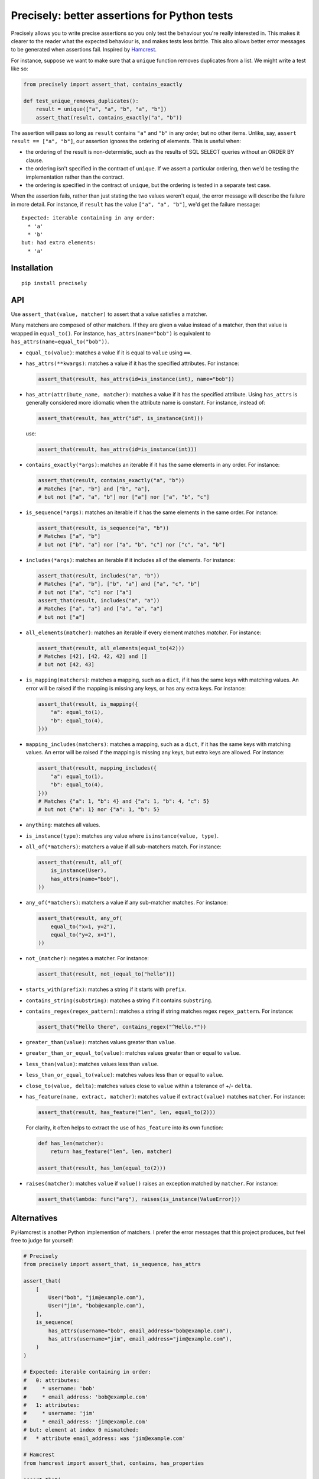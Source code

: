 Precisely: better assertions for Python tests
=============================================

Precisely allows you to write precise assertions so you only test the behaviour you're really interested in.
This makes it clearer to the reader what the expected behaviour is,
and makes tests less brittle.
This also allows better error messages to be generated when assertions fail.
Inspired by Hamcrest_.

.. _Hamcrest: http://hamcrest.org

For instance, suppose we want to make sure that a ``unique`` function removes duplicates from a list.
We might write a test like so:

.. code:: python

    from precisely import assert_that, contains_exactly

    def test_unique_removes_duplicates():
        result = unique(["a", "a", "b", "a", "b"])
        assert_that(result, contains_exactly("a", "b"))

The assertion will pass so long as ``result`` contains ``"a"`` and ``"b"`` in any order,
but no other items.
Unlike, say, ``assert result == ["a", "b"]``, our assertion ignores the ordering of elements.
This is useful when:

* the ordering of the result is non-determistic,
  such as the results of SQL SELECT queries without an ORDER BY clause.

* the ordering isn't specified in the contract of ``unique``.
  If we assert a particular ordering, then we'd be testing the implementation rather than the contract.

* the ordering is specified in the contract of ``unique``,
  but the ordering is tested in a separate test case.

When the assertion fails,
rather than just stating the two values weren't equal,
the error message will describe the failure in more detail.
For instance, if ``result`` has the value ``["a", "a", "b"]``,
we'd get the failure message::

    Expected: iterable containing in any order:
      * 'a'
      * 'b'
    but: had extra elements:
      * 'a'

Installation
------------

::

    pip install precisely

API
---

Use ``assert_that(value, matcher)`` to assert that a value satisfies a matcher.

Many matchers are composed of other matchers.
If they are given a value instead of a matcher,
then that value is wrapped in ``equal_to()``.
For instance, ``has_attrs(name="bob")`` is equivalent to ``has_attrs(name=equal_to("bob"))``.

* ``equal_to(value)``: matches a value if it is equal to ``value`` using ``==``.

* ``has_attrs(**kwargs)``: matches a value if it has the specified attributes.
  For instance:

  .. code:: python

      assert_that(result, has_attrs(id=is_instance(int), name="bob"))

* ``has_attr(attribute_name, matcher)``: matches a value if it has the specified attribute.
  Using ``has_attrs`` is generally considered more idiomatic when the attribute name is constant.
  For instance, instead of:

  .. code:: python

      assert_that(result, has_attr("id", is_instance(int)))

  use:

  .. code:: python

      assert_that(result, has_attrs(id=is_instance(int)))

* ``contains_exactly(*args)``: matches an iterable if it has the same elements in any order.
  For instance:

  .. code:: python

      assert_that(result, contains_exactly("a", "b"))
      # Matches ["a", "b"] and ["b", "a"],
      # but not ["a", "a", "b"] nor ["a"] nor ["a", "b", "c"]

* ``is_sequence(*args)``: matches an iterable if it has the same elements in the same order.
  For instance:

  .. code:: python

      assert_that(result, is_sequence("a", "b"))
      # Matches ["a", "b"]
      # but not ["b", "a"] nor ["a", "b", "c"] nor ["c", "a", "b"]

* ``includes(*args)``: matches an iterable if it includes all of the elements.
  For instance:

  .. code:: python

      assert_that(result, includes("a", "b"))
      # Matches ["a", "b"], ["b", "a"] and ["a", "c", "b"]
      # but not ["a", "c"] nor ["a"]
      assert_that(result, includes("a", "a"))
      # Matches ["a", "a"] and ["a", "a", "a"]
      # but not ["a"]

* ``all_elements(matcher)``: matches an iterable if every element matches `matcher`.
  For instance:

  .. code:: python

      assert_that(result, all_elements(equal_to(42)))
      # Matches [42], [42, 42, 42] and []
      # but not [42, 43]

* ``is_mapping(matchers)``: matches a mapping, such as a ``dict``, if it has the same keys with matching values.
  An error will be raised if the mapping is missing any keys, or has any extra keys.
  For instance:

  .. code:: python

      assert_that(result, is_mapping({
          "a": equal_to(1),
          "b": equal_to(4),
      }))

* ``mapping_includes(matchers)``: matches a mapping, such as a ``dict``, if it has the same keys with matching values.
  An error will be raised if the mapping is missing any keys, but extra keys are allowed.
  For instance:

  .. code:: python

      assert_that(result, mapping_includes({
          "a": equal_to(1),
          "b": equal_to(4),
      }))
      # Matches {"a": 1, "b": 4} and {"a": 1, "b": 4, "c": 5}
      # but not {"a": 1} nor {"a": 1, "b": 5}

* ``anything``: matches all values.

* ``is_instance(type)``: matches any value where ``isinstance(value, type)``.

* ``all_of(*matchers)``: matchers a value if all sub-matchers match.
  For instance:

  .. code:: python

      assert_that(result, all_of(
          is_instance(User),
          has_attrs(name="bob"),
      ))

* ``any_of(*matchers)``: matchers a value if any sub-matcher matches.
  For instance:

  .. code:: python

      assert_that(result, any_of(
          equal_to("x=1, y=2"),
          equal_to("y=2, x=1"),
      ))

* ``not_(matcher)``: negates a matcher.
  For instance:

  .. code:: python

      assert_that(result, not_(equal_to("hello")))

* ``starts_with(prefix)``: matches a string if it starts with ``prefix``.

* ``contains_string(substring)``: matches a string if it contains ``substring``.

* ``contains_regex(regex_pattern)``: matches a string if string matches regex ``regex_pattern``.
  For instance:

  .. code:: python

      assert_that("Hello there", contains_regex("^Hello.*"))

* ``greater_than(value)``: matches values greater than ``value``.

* ``greater_than_or_equal_to(value)``: matches values greater than or equal to ``value``.

* ``less_than(value)``: matches values less than ``value``.

* ``less_than_or_equal_to(value)``: matches values less than or equal to ``value``.

* ``close_to(value, delta)``: matches values close to ``value`` within a tolerance of +/- ``delta``.

* ``has_feature(name, extract, matcher)``: matches ``value`` if ``extract(value)`` matches ``matcher``.
  For instance:

  .. code:: python

      assert_that(result, has_feature("len", len, equal_to(2)))

  For clarity, it often helps to extract the use of ``has_feature`` into its own function:

  .. code:: python

      def has_len(matcher):
          return has_feature("len", len, matcher)

      assert_that(result, has_len(equal_to(2)))

* ``raises(matcher)``: matches ``value`` if ``value()`` raises an exception matched by ``matcher``.
  For instance:

  .. code:: python

      assert_that(lambda: func("arg"), raises(is_instance(ValueError)))

Alternatives
------------

PyHamcrest is another Python implemention of matchers. I prefer the error
messages that this project produces, but feel free to judge for yourself:

.. code:: python

    # Precisely
    from precisely import assert_that, is_sequence, has_attrs

    assert_that(
        [
            User("bob", "jim@example.com"),
            User("jim", "bob@example.com"),
        ],
        is_sequence(
            has_attrs(username="bob", email_address="bob@example.com"),
            has_attrs(username="jim", email_address="jim@example.com"),
        )
    )

    # Expected: iterable containing in order:
    #   0: attributes:
    #     * username: 'bob'
    #     * email_address: 'bob@example.com'
    #   1: attributes:
    #     * username: 'jim'
    #     * email_address: 'jim@example.com'
    # but: element at index 0 mismatched:
    #   * attribute email_address: was 'jim@example.com'

    # Hamcrest
    from hamcrest import assert_that, contains, has_properties

    assert_that(
        [
            User("bob", "jim@example.com"),
            User("jim", "bob@example.com"),
        ],
        contains(
            has_properties(username="bob", email_address="bob@example.com"),
            has_properties(username="jim", email_address="jim@example.com"),
        )
    )

    # Hamcrest error:
    # Expected: a sequence containing [(an object with a property 'username' matching 'bob' and an object with a property 'email_address' matching 'bob@example.com'), (an object with a property 'username' matching 'jim' and an object with a property 'email_address' matching 'jim@example.com')]
    #      but: item 0: an object with a property 'email_address' matching 'bob@example.com' property 'email_address' was 'jim@example.com'


Contributing
------------

  .. code:: bash

  # setup
  make bootstrap

  # run tests
  make test
